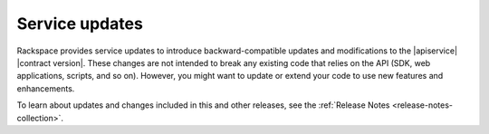 .. _service-updates:

===============
Service updates
===============

Rackspace provides service updates to introduce backward-compatible updates and
modifications to the |apiservice| |contract version|. These changes are not
intended to break any existing code that relies on the API (SDK, web
applications, scripts, and so on). However, you might want to update or extend
your code to use new features and enhancements.

To learn about updates and changes included in this and other releases, see the
:ref:`Release Notes <release-notes-collection>`.

